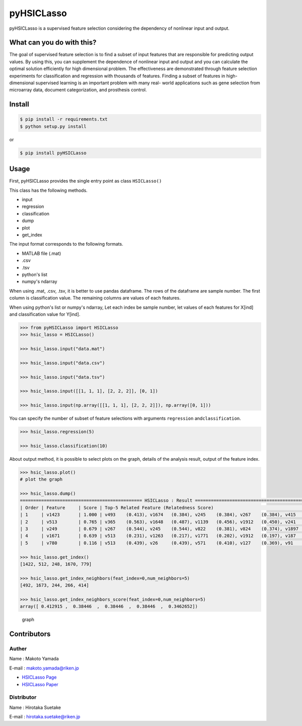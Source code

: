 pyHSICLasso
===========

|Build Status|

pyHSICLasso is a supervised feature selection considering the dependency
of nonlinear input and output.

What can you do with this?
--------------------------

The goal of supervised feature selection is to find a subset of input
features that are responsible for predicting output values. By using
this, you can supplement the dependence of nonlinear input and output
and you can calculate the optimal solution efficiently for high
dimensional problem. The effectiveness are demonstrated through feature
selection experiments for classification and regression with thousands
of features. Finding a subset of features in high-dimensional supervised
learning is an important problem with many real- world applications such
as gene selection from microarray data, document categorization, and
prosthesis control.

Install
-------

.. code:: sh

    $ pip install -r requirements.txt
    $ python setup.py install

or

.. code:: sh

    $ pip install pyHSICLasso

Usage
-----

First, pyHSICLasso provides the single entry point as class
``HSICLasso()``

This class has the following methods.

-  input
-  regression
-  classification
-  dump
-  plot
-  get\_index

The input format corresponds to the following formats.

-  MATLAB file (.mat)
-  .csv
-  .tsv
-  python's list
-  numpy's ndarray

When using .mat, .csv, .tsv, it is better to use pandas dataframe. The
rows of the dataframe are sample number. The first column is
classification value. The remaining columns are values of each features.

When using python's list or numpy's ndarray, Let each index be sample
number, let values of each features for X[ind] and classification value
for Y[ind].

.. code:: py

    >>> from pyHSICLasso import HSICLasso
    >>> hsic_lasso = HSICLasso()

    >>> hsic_lasso.input("data.mat")

    >>> hsic_lasso.input("data.csv")

    >>> hsic_lasso.input("data.tsv")

    >>> hsic_lasso.input([[1, 1, 1], [2, 2, 2]], [0, 1])

    >>> hsic_lasso.input(np.array([[1, 1, 1], [2, 2, 2]]), np.array([0, 1]))

You can specify the number of subset of feature selections with
arguments ``regression`` and\ ``classification``.

.. code:: py

    >>> hsic_lasso.regression(5)

    >>> hsic_lasso.classification(10)

About output method, it is possible to select plots on the graph,
details of the analysis result, output of the feature index.

.. code:: py

    >>> hsic_lasso.plot()
    # plot the graph

    >>> hsic_lasso.dump()
    ============================================== HSICLasso : Result ==================================================
    | Order | Feature     | Score | Top-5 Related Feature (Relatedness Score)                                          |
    | 1     | v1423       | 1.000 | v493    (0.413), v1674   (0.384), v245    (0.384), v267    (0.384), v415    (0.346)|
    | 2     | v513        | 0.765 | v365    (0.563), v1648   (0.487), v1139   (0.456), v1912   (0.450), v241    (0.446)|
    | 3     | v249        | 0.679 | v267    (0.544), v245    (0.544), v822    (0.381), v824    (0.374), v1897   (0.343)|
    | 4     | v1671       | 0.639 | v513    (0.231), v1263   (0.217), v1771   (0.202), v1912   (0.197), v187    (0.179)|
    | 5     | v780        | 0.116 | v513    (0.439), v26     (0.439), v571    (0.410), v127    (0.369), v91     (0.361)|

    >>> hsic_lasso.get_index()
    [1422, 512, 248, 1670, 779]

    >>> hsic_lasso.get_index_neighbors(feat_index=0,num_neighbors=5)
    [492, 1673, 244, 266, 414]

    >>> hsic_lasso.get_index_neighbors_score(feat_index=0,num_neighbors=5)
    array([ 0.412915 ,  0.38446  ,  0.38446  ,  0.38446  ,  0.3462652])

.. figure:: https://www.fastpic.jp/images.php?file=6530104232.png
   :alt: graph

   graph

Contributors
------------

Auther
~~~~~~

Name : Makoto Yamada

E-mail : makoto.yamada@riken.jp

-  `HSICLasso Page <http://www.makotoyamada-ml.com/hsiclasso.html>`__
-  `HSICLasso Paper <https://arxiv.org/pdf/1202.0515.pdf>`__

Distributor
~~~~~~~~~~~

Name : Hirotaka Suetake

E-mail : hirotaka.suetake@riken.jp

.. |Build Status| image:: https://travis-ci.org/suecharo/pyHSICLasso.svg?branch=master
   :target: https://travis-ci.org/suecharo/pyHSICLasso
